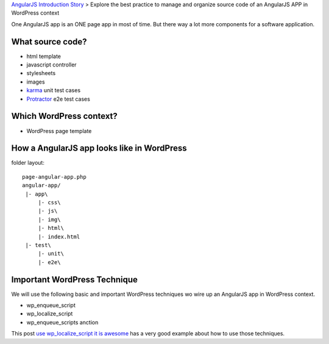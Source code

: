`AngularJS Introduction Story <AngularJS-Introduction-Story.rst>`_
> Explore the best practice to manage and organize source code 
of an AngularJS APP in WordPress context

One AngularJS app is an ONE page app in most of time.
But there way a lot more components for a software application.

What source code?
-----------------

- html template
- javascript controller
- stylesheets
- images
- karma_ unit test cases
- Protractor_ e2e test cases

Which WordPress context?
------------------------

- WordPress page template

How a AngularJS app looks like in WordPress
-------------------------------------------

folder layout::

  page-angular-app.php
  angular-app/
   |- app\
       |- css\
       |- js\
       |- img\
       |- html\
       |- index.html
   |- test\
       |- unit\
       |- e2e\

Important WordPress Technique
-----------------------------

We will use the following basic and important WordPress techniques
wo wire up an AngularJS app in WordPress context.

- wp_enqueue_script
- wp_localize_script
- wp_enqueue_scripts anction

This post `use wp_localize_script it is awesome`_ has a very good
example about how to use those techniques.

.. _use wp_localize_script it is awesome: https://pippinsplugins.com/use-wp_localize_script-it-is-awesome/
.. _karma: http://karma-runner.github.io/
.. _Protractor: https://github.com/angular/protractor
